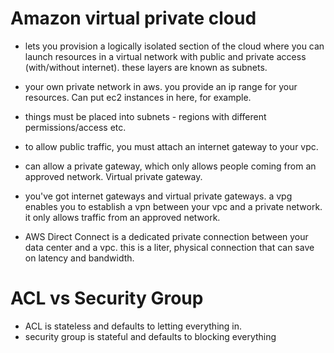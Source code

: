 
* Amazon virtual private cloud
  - lets you provision a logically isolated section of the cloud where
    you can launch resources in a virtual network with public and
    private access (with/without internet). these layers are known as subnets.
  - your own private network in aws. you provide an ip range for your
    resources. Can put ec2 instances in here, for example.
  - things must be placed into subnets - regions with different
    permissions/access etc.

  - to allow public traffic, you must attach an internet gateway to
    your vpc.
  - can allow a private gateway, which only allows people coming from
    an approved network. Virtual private gateway.
  - you've got internet gateways and virtual private gateways.
    a vpg enables you to establish a vpn between your vpc and a
   private network. it only allows traffic from an approved network.
  - AWS Direct Connect is a dedicated private connection between your
    data center and a vpc. this is a liter, physical connection that
    can save on latency and bandwidth. 

* ACL vs Security Group
  - ACL is stateless and defaults to letting everything in.
  - security group is stateful and defaults to blocking everything

* 
